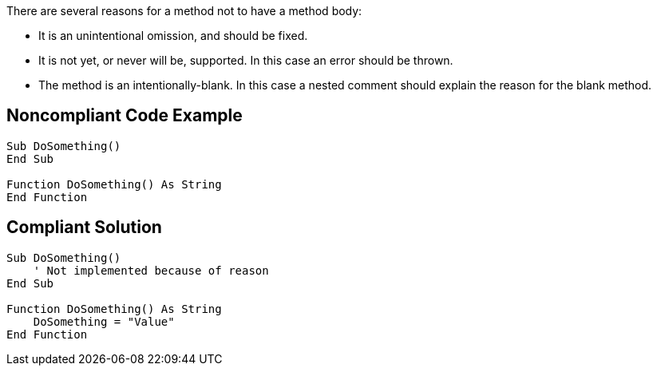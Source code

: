 There are several reasons for a method not to have a method body:

* It is an unintentional omission, and should be fixed.
* It is not yet, or never will be, supported. In this case an error should be thrown.
* The method is an intentionally-blank. In this case a nested comment should explain the reason for the blank method.

== Noncompliant Code Example

----
Sub DoSomething()
End Sub

Function DoSomething() As String
End Function
----

== Compliant Solution

----
Sub DoSomething()
    ' Not implemented because of reason
End Sub

Function DoSomething() As String
    DoSomething = "Value"
End Function
----
